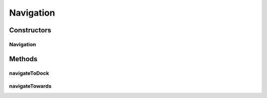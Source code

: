 Navigation
==========

.. java:package:: hlt
   :noindex:

.. java:type:: public class Navigation

Constructors
------------
Navigation
^^^^^^^^^^

.. java:constructor:: public Navigation(Ship ship, Entity target)
   :outertype: Navigation

Methods
-------
navigateToDock
^^^^^^^^^^^^^^

.. java:method:: public ThrustMove navigateToDock(GameMap gameMap, int maxThrust)
   :outertype: Navigation

navigateTowards
^^^^^^^^^^^^^^^

.. java:method:: public ThrustMove navigateTowards(GameMap gameMap, Position targetPos, int maxThrust, boolean avoidObstacles, int maxCorrections, int angularStep)
   :outertype: Navigation

